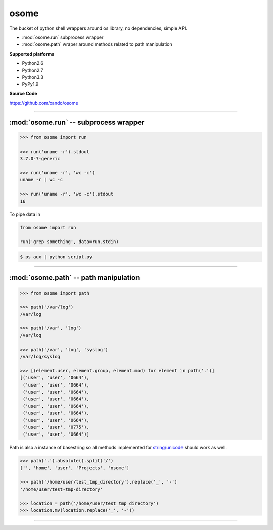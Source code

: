 .. osome documentation master file, created by
   sphinx-quickstart on Mon Jan 14 21:49:10 2013.
   You can adapt this file completely to your liking, but it should at least
   contain the root `toctree` directive.

=====
osome
=====

The bucket of python shell wrappers around os library, no dependencies, simple API.

* :mod:`osome.run` subprocess wrapper
* :mod:`osome.path` wraper around methods related to path manipulation

**Supported platforms**

* Python2.6
* Python2.7
* Python3.3
* PyPy1.9

**Source Code**

https://github.com/xando/osome


-----


:mod:`osome.run` -- subprocess wrapper
-------------------------------------------
.. py:module:: osome.run

.. code-block:: python

   >>> from osome import run

   >>> run('uname -r').stdout
   3.7.0-7-generic

   >>> run('uname -r', 'wc -c')
   uname -r | wc -c

   >>> run('uname -r', 'wc -c').stdout
   16


.. py:attribute:: run.stdout

   Standard output from executed command

   .. code-block:: python

      >>> run('uname -r').stdout
      3.7.0-7-generic

      >>> run('ls -la').stdout.lines
      ['total 20',
       'drwxrwxr-x 3 user user 4096 Dec 20 22:55 .',
       'drwxrwxr-x 5 user user 4096 Dec 20 22:57 ..',
       'drwxrwxr-x 2 user user 4096 Dec 20 22:37 dir',
       '-rw-rw-r-- 1 user user    0 Dec 20 22:52 file']

      >>> run('ls -la').stdout.qlines
      [['total 20'],
       ['drwxrwxr-x, 3, user, user, 4096, Dec, 20, 22:55, .'],
       ['drwxrwxr-x, 5, user, user, 4096, Dec, 20, 22:57, ..'],
       ['drwxrwxr-x, 2, user, user, 4096, Dec, 20, 22:37, dir'],
       ['-rw-rw-r--, 1, user, user,    0, Dec, 20, 22:52, file']]


.. py:attribute:: run.stderr

   Standard error from executed command

   .. code-block:: python

      >>> run('rm not_existing_directory').stderr
      rm: cannot remove `not_existing_directory': No such file or directory


.. py:attribute:: run.status

   Status code of executed command

   .. code-block:: python

      >>> run('uname -r').status
      0

      >>> run('rm not_existing_directory').status
      1

.. py:attribute:: run.chain

   The full chain of command executed 

   .. code-block:: python

      >>> run('uname -r', 'wc -c').chain
      [uname -r | wc -c]

   To get statuses from all component commands

      >>> [e.status for e in run('uname -r', 'wc -c').chain]
      [0, 0]


.. py:attribute:: run.pipe

To pipe data in

.. code-block:: python

    from osome import run

    run('grep something', data=run.stdin)

.. code-block:: bash

      $ ps aux | python script.py


-----


:mod:`osome.path` -- path manipulation
-------------------------------------------
.. module:: osome.path

.. code-block:: python

    >>> from osome import path

    >>> path('/var/log')
    /var/log

    >>> path('/var', 'log')
    /var/log

    >>> path('/var', 'log', 'syslog')
    /var/log/syslog

    >>> [(element.user, element.group, element.mod) for element in path('.')]
    [('user', 'user', '0664'),
     ('user', 'user', '0664'),
     ('user', 'user', '0664'),
     ('user', 'user', '0664'),
     ('user', 'user', '0664'),
     ('user', 'user', '0664'),
     ('user', 'user', '0664'),
     ('user', 'user', '0775'),
     ('user', 'user', '0664')]

Path is also a instance of basestring so all methods implemented for `string/unicode
<http://docs.python.org/2/library/stdtypes.html#string-methods>`_ should work as well.

.. code-block:: python

   >>> path('.').absolute().split('/')
   ['', 'home', 'user', 'Projects', 'osome']

   >>> path('/home/user/test_tmp_directory').replace('_', '-')
   '/home/user/test-tmp-directory'

   >>> location = path('/home/user/test_tmp_directory')
   >>> location.mv(location.replace('_', '-'))


.. autoattribute:: osome.path.user
.. autoattribute:: osome.path.group
.. autoattribute:: osome.path.mod
.. autoattribute:: osome.path.absolute
.. autoattribute:: osome.path.basename
.. autoattribute:: osome.path.dir
.. autoattribute:: osome.path.a_time
.. autoattribute:: osome.path.m_time
.. autoattribute:: osome.path.size
.. autoattribute:: osome.path.exists

.. automethod:: osome.path.is_dir
.. automethod:: osome.path.is_file
.. automethod:: osome.path.mkdir
.. automethod:: osome.path.rm
.. automethod:: osome.path.cp
.. automethod:: osome.path.ln
.. automethod:: osome.path.unlink
.. automethod:: osome.path.touch
.. automethod:: osome.path.ls
.. automethod:: osome.path.ls_files
.. automethod:: osome.path.ls_dirs
.. automethod:: osome.path.walk
.. automethod:: osome.path.chmod
.. automethod:: osome.path.open


-----
